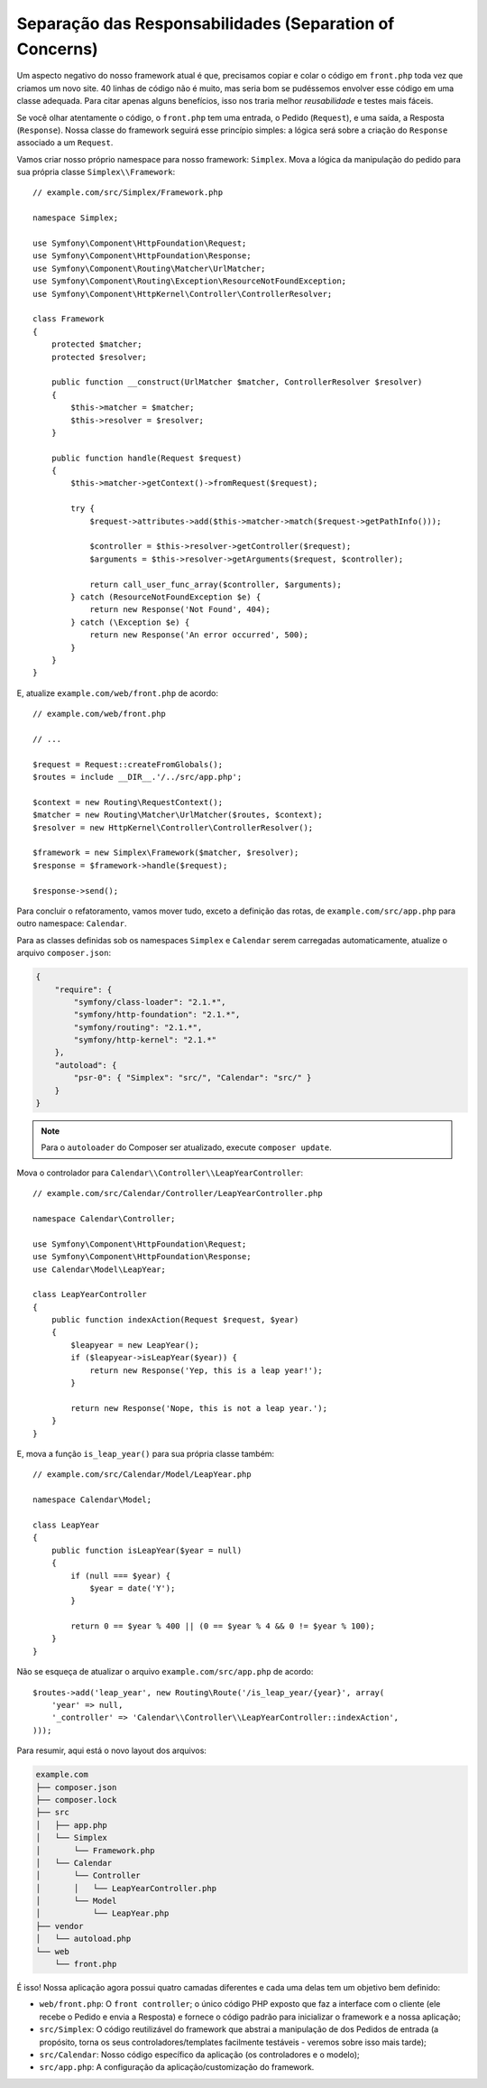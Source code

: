 Separação das Responsabilidades (Separation of Concerns)
========================================================

Um aspecto negativo do nosso framework atual é que, precisamos copiar e colar o
código em ``front.php`` toda vez que criamos um novo site. 40 linhas de código não é
muito, mas seria bom se pudéssemos envolver esse código em uma classe adequada.
Para citar apenas alguns benefícios, isso nos traria melhor *reusabilidade* e testes
mais fáceis.

Se você olhar atentamente o código, o ``front.php`` tem uma entrada, o
Pedido (``Request``), e uma saída, a Resposta (``Response``). Nossa classe do framework
seguirá esse princípio simples: a lógica será sobre a criação do ``Response`` associado a um
``Request``.

Vamos criar nosso próprio namespace para nosso framework: ``Simplex``. Mova a
lógica da manipulação do pedido para sua própria classe ``Simplex\\Framework``::

    // example.com/src/Simplex/Framework.php

    namespace Simplex;

    use Symfony\Component\HttpFoundation\Request;
    use Symfony\Component\HttpFoundation\Response;
    use Symfony\Component\Routing\Matcher\UrlMatcher;
    use Symfony\Component\Routing\Exception\ResourceNotFoundException;
    use Symfony\Component\HttpKernel\Controller\ControllerResolver;

    class Framework
    {
        protected $matcher;
        protected $resolver;

        public function __construct(UrlMatcher $matcher, ControllerResolver $resolver)
        {
            $this->matcher = $matcher;
            $this->resolver = $resolver;
        }

        public function handle(Request $request)
        {
            $this->matcher->getContext()->fromRequest($request);

            try {
                $request->attributes->add($this->matcher->match($request->getPathInfo()));

                $controller = $this->resolver->getController($request);
                $arguments = $this->resolver->getArguments($request, $controller);

                return call_user_func_array($controller, $arguments);
            } catch (ResourceNotFoundException $e) {
                return new Response('Not Found', 404);
            } catch (\Exception $e) {
                return new Response('An error occurred', 500);
            }
        }
    }

E, atualize ``example.com/web/front.php`` de acordo::

    // example.com/web/front.php

    // ...

    $request = Request::createFromGlobals();
    $routes = include __DIR__.'/../src/app.php';

    $context = new Routing\RequestContext();
    $matcher = new Routing\Matcher\UrlMatcher($routes, $context);
    $resolver = new HttpKernel\Controller\ControllerResolver();

    $framework = new Simplex\Framework($matcher, $resolver);
    $response = $framework->handle($request);

    $response->send();

Para concluir o refatoramento, vamos mover tudo, exceto a definição das rotas,
de ``example.com/src/app.php`` para outro namespace: ``Calendar``.

Para as classes definidas sob os namespaces ``Simplex`` e ``Calendar`` serem
carregadas automaticamente, atualize o arquivo ``composer.json``:

.. code-block:: javascript

    {
        "require": {
            "symfony/class-loader": "2.1.*",
            "symfony/http-foundation": "2.1.*",
            "symfony/routing": "2.1.*",
            "symfony/http-kernel": "2.1.*"
        },
        "autoload": {
            "psr-0": { "Simplex": "src/", "Calendar": "src/" }
        }
    }

.. note::

    Para o ``autoloader`` do Composer ser atualizado, execute ``composer update``.

Mova o controlador para ``Calendar\\Controller\\LeapYearController``::

    // example.com/src/Calendar/Controller/LeapYearController.php

    namespace Calendar\Controller;

    use Symfony\Component\HttpFoundation\Request;
    use Symfony\Component\HttpFoundation\Response;
    use Calendar\Model\LeapYear;

    class LeapYearController
    {
        public function indexAction(Request $request, $year)
        {
            $leapyear = new LeapYear();
            if ($leapyear->isLeapYear($year)) {
                return new Response('Yep, this is a leap year!');
            }

            return new Response('Nope, this is not a leap year.');
        }
    }

E, mova a função ``is_leap_year()`` para sua própria classe também::

    // example.com/src/Calendar/Model/LeapYear.php

    namespace Calendar\Model;

    class LeapYear
    {
        public function isLeapYear($year = null)
        {
            if (null === $year) {
                $year = date('Y');
            }

            return 0 == $year % 400 || (0 == $year % 4 && 0 != $year % 100);
        }
    }

Não se esqueça de atualizar o arquivo ``example.com/src/app.php`` de acordo::

    $routes->add('leap_year', new Routing\Route('/is_leap_year/{year}', array(
        'year' => null,
        '_controller' => 'Calendar\\Controller\\LeapYearController::indexAction',
    )));

Para resumir, aqui está o novo layout dos arquivos:

.. code-block:: text

    example.com
    ├── composer.json
    ├── composer.lock    
    ├── src
    │   ├── app.php
    │   └── Simplex
    │       └── Framework.php
    │   └── Calendar
    │       └── Controller
    │       │   └── LeapYearController.php
    │       └── Model
    │           └── LeapYear.php
    ├── vendor
    │   └── autoload.php
    └── web
        └── front.php

É isso! Nossa aplicação agora possui quatro camadas diferentes e cada uma delas tem
um objetivo bem definido:

* ``web/front.php``: O ``front controller``; o único código PHP exposto que
  faz a interface com o cliente (ele recebe o Pedido e envia a Resposta) e
  fornece o código padrão para inicializar o framework e
  a nossa aplicação;

* ``src/Simplex``: O código reutilizável do framework que abstrai a manipulação de
  dos Pedidos de entrada (a propósito, torna os seus controladores/templates facilmente
  testáveis - veremos sobre isso mais tarde);

* ``src/Calendar``: Nosso código específico da aplicação (os controladores e o
  modelo);

* ``src/app.php``: A configuração da aplicação/customização do framework.
